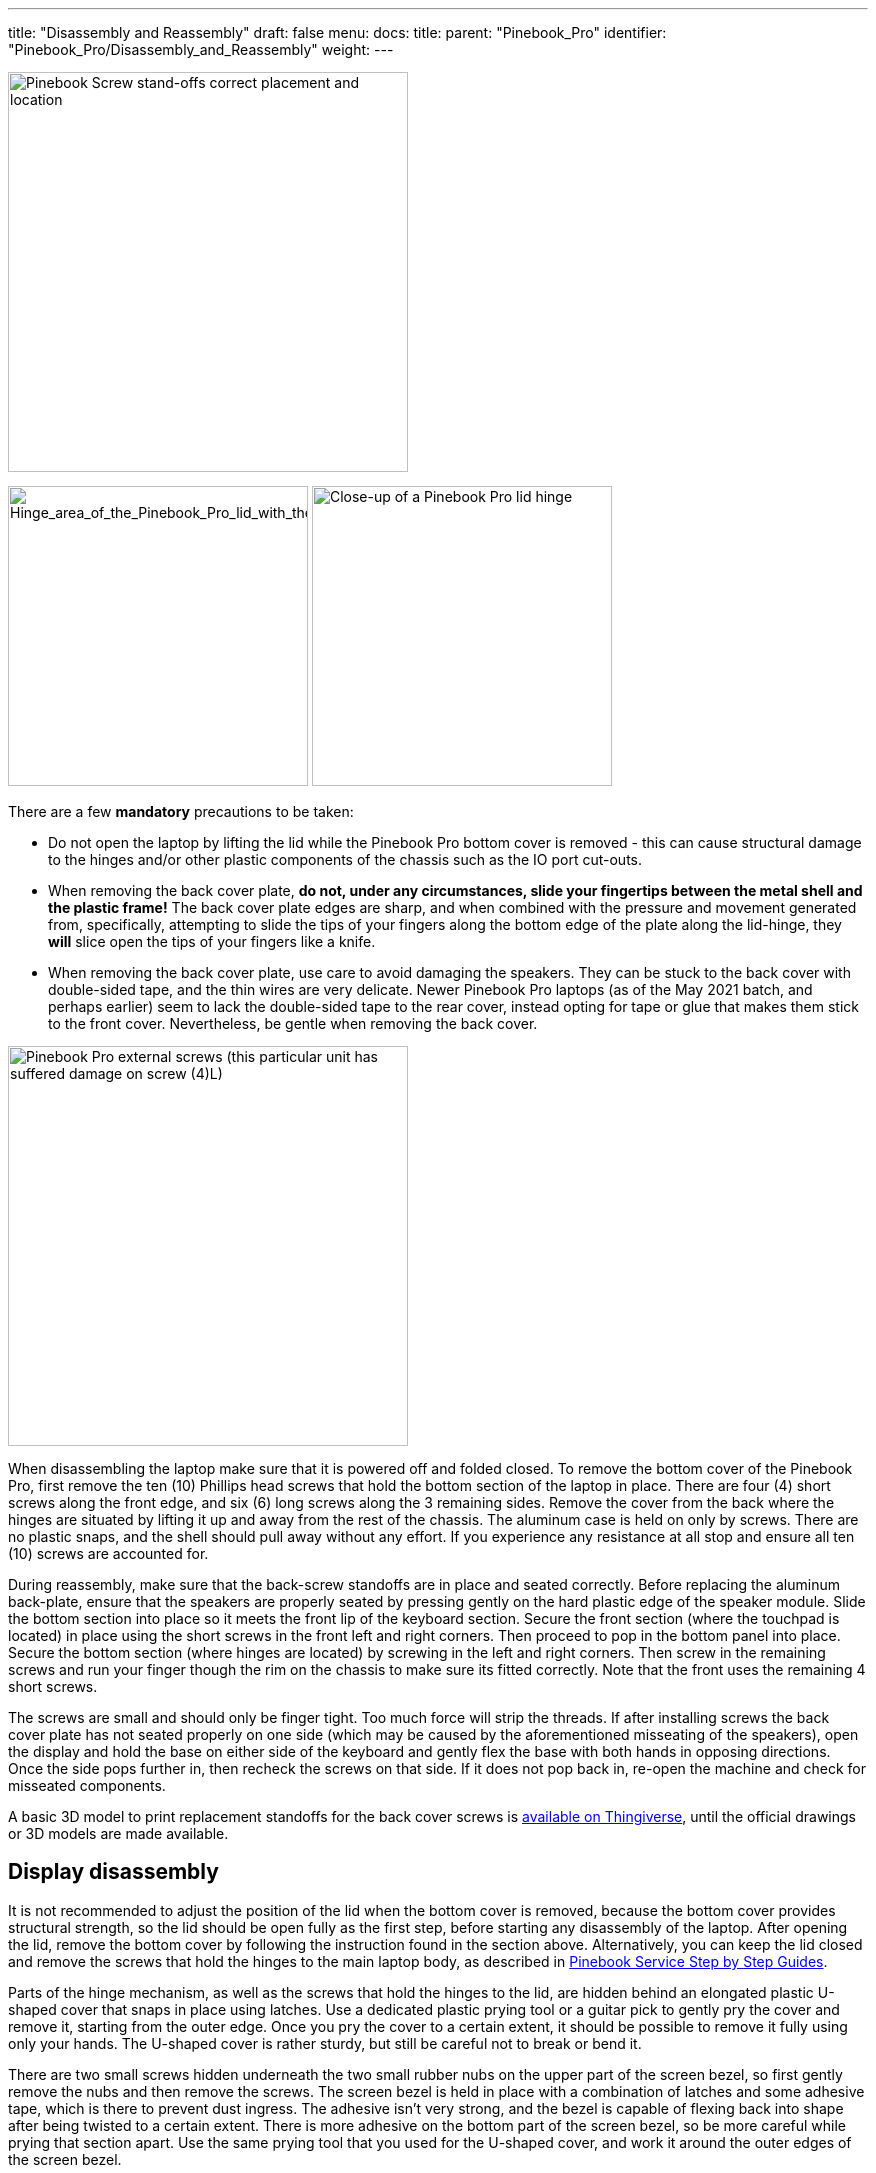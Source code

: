 ---
title: "Disassembly and Reassembly"
draft: false
menu:
  docs:
    title:
    parent: "Pinebook_Pro"
    identifier: "Pinebook_Pro/Disassembly_and_Reassembly"
    weight: 
---

image:/documentation/images/Standoffs.png[Pinebook Screw stand-offs correct placement and location,title="Pinebook Screw stand-offs correct placement and location",width=400]

image:/documentation/images/Hinges_cover_removed_1.jpeg[Hinge_area_of_the_Pinebook_Pro_lid_with_the_cover_removed,title="Hinge_area_of_the_Pinebook_Pro_lid_with the cover removed",width=300]
image:/documentation/images/Hinges_cover_removed_2.jpeg[Close-up of a Pinebook Pro lid hinge,title="Close-up of a Pinebook Pro lid hinge",width=300]

There are a few *mandatory* precautions to be taken:

* Do not open the laptop by lifting the lid while the Pinebook Pro bottom cover is removed - this can cause structural damage to the hinges and/or other plastic components of the chassis such as the IO port cut-outs.
* When removing the back cover plate, *do not, under any circumstances, slide your fingertips between the metal shell and the plastic frame!* The back cover plate edges are sharp, and when combined with the pressure and movement generated from, specifically, attempting to slide the tips of your fingers along the bottom edge of the plate along the lid-hinge, they *will* slice open the tips of your fingers like a knife.
* When removing the back cover plate, use care to avoid damaging the speakers. They can be stuck to the back cover with double-sided tape, and the thin wires are very delicate. Newer Pinebook Pro laptops (as of the May 2021 batch, and perhaps earlier) seem to lack the double-sided tape to the rear cover, instead opting for tape or glue that makes them stick to the front cover. Nevertheless, be gentle when removing the back cover.

image:/documentation/images/PinebookProScrewGuide.png[Pinebook Pro external screws (this particular unit has suffered damage on screw (4)L),title="Pinebook Pro external screws (this particular unit has suffered damage on screw (4)L)",width=400]

When disassembling the laptop make sure that it is powered off and folded closed. To remove the bottom cover of the Pinebook Pro, first remove the ten (10) Phillips head screws that hold the bottom section of the laptop in place. There are four (4) short screws along the front edge, and six (6) long screws along the 3 remaining sides. Remove the cover from the back where the hinges are situated by lifting it up and away from the rest of the chassis. The aluminum case is held on only by screws. There are no plastic snaps, and the shell should pull away without any effort. If you experience any resistance at all stop and ensure all ten (10) screws are accounted for.

During reassembly, make sure that the back-screw standoffs are in place and seated correctly. Before replacing the aluminum back-plate, ensure that the speakers are properly seated by pressing gently on the hard plastic edge of the speaker module. Slide the bottom section into place so it meets the front lip of the keyboard section. Secure the front section (where the touchpad is located) in place using the short screws in the front left and right corners. Then proceed to pop in the bottom panel into place. Secure the bottom section (where hinges are located) by screwing in the left and right corners. Then screw in the remaining screws and run your finger though the rim on the chassis to make sure its fitted correctly. Note that the front uses the remaining 4 short screws.

The screws are small and should only be finger tight. Too much force will strip the threads. If after installing screws the back cover plate has not seated properly on one side (which may be caused by the aforementioned misseating of the speakers), open the display and hold the base on either side of the keyboard and gently flex the base with both hands in opposing directions. Once the side pops further in, then recheck the screws on that side. If it does not pop back in, re-open the machine and check for misseated components.

A basic 3D model to print replacement standoffs for the back cover screws is https://www.thingiverse.com/thing:4226648[available on Thingiverse], until the official drawings or 3D models are made available.

== Display disassembly

It is not recommended to adjust the position of the lid when the bottom cover is removed, because the bottom cover provides structural strength, so the lid should be open fully as the first step, before starting any disassembly of the laptop. After opening the lid, remove the bottom cover by following the instruction found in the section above. Alternatively, you can keep the lid closed and remove the screws that hold the hinges to the main laptop body, as described in link:#Caring_for_the_PineBook_Pro[Pinebook Service Step by Step Guides].

Parts of the hinge mechanism, as well as the screws that hold the hinges to the lid, are hidden behind an elongated plastic U-shaped cover that snaps in place using latches. Use a dedicated plastic prying tool or a guitar pick to gently pry the cover and remove it, starting from the outer edge. Once you pry the cover to a certain extent, it should be possible to remove it fully using only your hands. The U-shaped cover is rather sturdy, but still be careful not to break or bend it.

There are two small screws hidden underneath the two small rubber nubs on the upper part of the screen bezel, so first gently remove the nubs and then remove the screws. The screen bezel is held in place with a combination of latches and some adhesive tape, which is there to prevent dust ingress. The adhesive isn't very strong, and the bezel is capable of flexing back into shape after being twisted to a certain extent. There is more adhesive on the bottom part of the screen bezel, so be more careful while prying that section apart. Use the same prying tool that you used for the U-shaped cover, and work it around the outer edges of the screen bezel.

